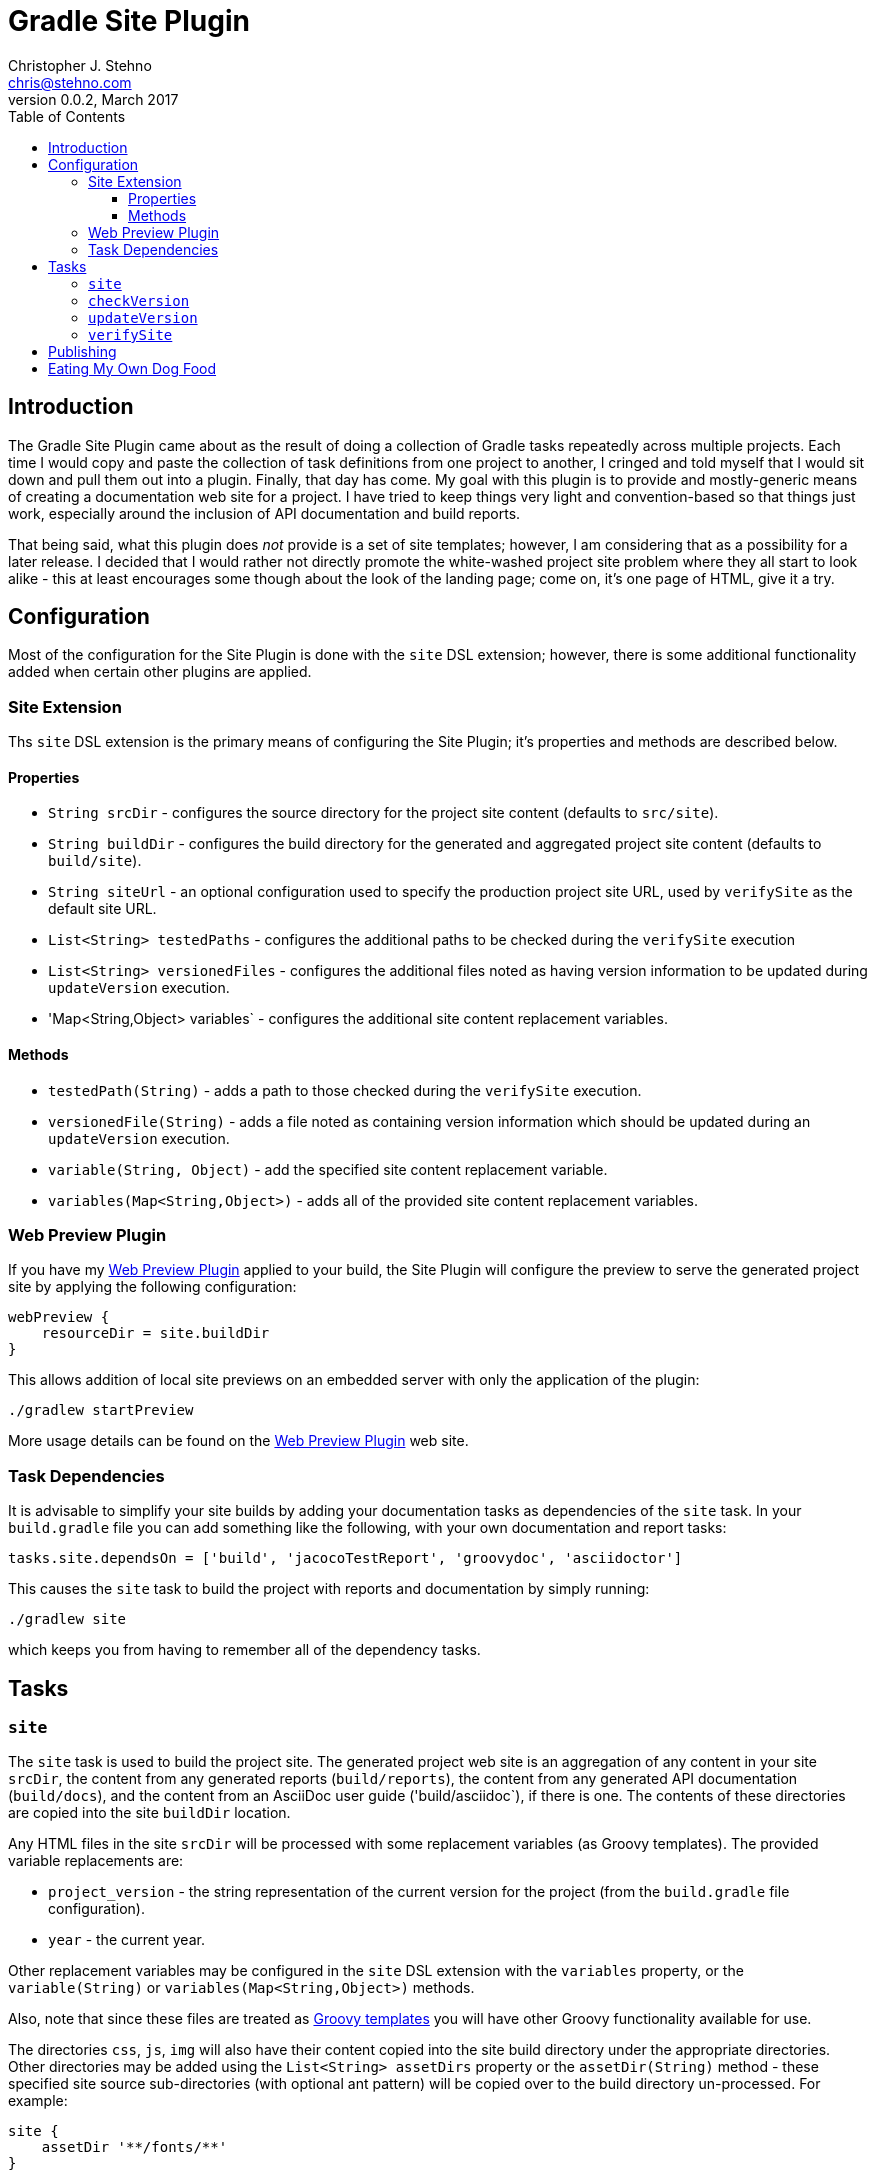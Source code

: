 = Gradle Site Plugin
Christopher J. Stehno <chris@stehno.com>
v0.0.2, March 2017
:toc: left
:toclevels: 4

== Introduction

The Gradle Site Plugin came about as the result of doing a collection of Gradle tasks repeatedly across multiple projects. Each time I would copy and
paste the collection of task definitions from one project to another, I cringed and told myself that I would sit down and pull them out into a plugin.
Finally, that day has come. My goal with this plugin is to provide and mostly-generic means of creating a documentation web site for a project. I have
tried to keep things very light and convention-based so that things just work, especially around the inclusion of API documentation and build reports.

That being said, what this plugin does _not_ provide is a set of site templates; however, I am considering that as a possibility for a later release.
I decided that I would rather not directly promote the white-washed project site problem where they all start to look alike - this at least encourages
some though about the look of the landing page; come on, it's one page of HTML, give it a try.

== Configuration

Most of the configuration for the Site Plugin is done with the `site` DSL extension; however, there is some additional functionality added when
certain other plugins are applied.

=== Site Extension

Ths `site` DSL extension is the primary means of configuring the Site Plugin; it's properties and methods are described below.

==== Properties

* `String srcDir` - configures the source directory for the project site content (defaults to `src/site`).
* `String buildDir` - configures the build directory for the generated and aggregated project site content (defaults to `build/site`).
* `String siteUrl` - an optional configuration used to specify the production project site URL, used by `verifySite` as the default site URL.
* `List<String> testedPaths` - configures the additional paths to be checked during the `verifySite` execution
* `List<String> versionedFiles` - configures the additional files noted as having version information to be updated during `updateVersion` execution.
* 'Map<String,Object> variables` - configures the additional site content replacement variables.

==== Methods

* `testedPath(String)` - adds a path to those checked during the `verifySite` execution.
* `versionedFile(String)` - adds a file noted as containing version information which should be updated during an `updateVersion` execution.
* `variable(String, Object)` - add the specified site content replacement variable.
* `variables(Map<String,Object>)` - adds all of the provided site content replacement variables.

=== Web Preview Plugin

If you have my http://stehno.com/gradle-webpreview-plugin/[Web Preview Plugin] applied to your build, the Site Plugin will configure the preview to
serve the generated project site by applying the following configuration:

[source,groovy]
----
webPreview {
    resourceDir = site.buildDir
}
----

This allows addition of local site previews on an embedded server with only the application of the plugin:

    ./gradlew startPreview

More usage details can be found on the http://stehno.com/gradle-webpreview-plugin/[Web Preview Plugin] web site.

=== Task Dependencies

It is advisable to simplify your site builds by adding your documentation tasks as dependencies of the `site` task. In your `build.gradle` file you
can add something like the following, with your own documentation and report tasks:

[source,groovy]
----
tasks.site.dependsOn = ['build', 'jacocoTestReport', 'groovydoc', 'asciidoctor']
----

This causes the `site` task to build the project with reports and documentation by simply running:

    ./gradlew site

which keeps you from having to remember all of the dependency tasks.

== Tasks

=== `site`

The `site` task is used to build the project site. The generated project web site is an aggregation of any content in your site `srcDir`, the content
from any generated reports (`build/reports`), the content from any generated API documentation (`build/docs`), and the content from an AsciiDoc user
guide ('build/asciidoc`), if there is one. The contents of these directories are copied into the site `buildDir` location.

Any HTML files in the site `srcDir` will be processed with some replacement variables (as Groovy templates). The provided variable replacements are:

* `project_version` - the string representation of the current version for the project (from the `build.gradle` file configuration).
* `year` - the current year.

Other replacement variables may be configured in the `site` DSL extension with the `variables` property, or the `variable(String)` or
`variables(Map<String,Object>)` methods.

Also, note that since these files are treated as
http://docs.groovy-lang.org/next/html/documentation/template-engines.html#_gstringtemplateengine[Groovy templates] you will have other Groovy
functionality available for use.

The directories `css`, `js`, `img` will also have their content copied into the site build directory under the appropriate directories. Other directories
may be added using the `List<String> assetDirs` property or the `assetDir(String)` method - these specified site source sub-directories (with optional
 ant pattern) will be copied over to the build directory un-processed. For example:

[source,groovy]
----
site {
    assetDir '**/fonts/**'
}
----

This would copy over the fonts sub-directory and its contents to the same sub-directory under the site build directory.

=== `checkVersion`

The `checkVersion` task is used to verify that all of the "versioned" files have the correct version as expressed by the `build.gradle` file. By
default, only the `README.md` file is checked (if one exists); however, additional files may be specified in the `site` DSL extension using the
`List<String> versionedFiles` property or the `versionedFile(String)` method.

The check is done with a simple verification that the version string exists within the file content - it's not foolproof but better than nothing.

=== `updateVersion`

The `updateVersion` task is used with a CLI input parameter `-Pfrom=VERSION` where `VERSION` is the old version of the project (before the `build.gradle`
version was updated). Running this task will do a string replacement of the old version string with the current version string in all of the
configured "versioned" files. By default, only the `README.md` file is versioned (if one exists); however, additional files may be specified in the
`site` DSL extension using the `List<String> versionedFiles` property or the `versionedFile(String)` method.

The check is done with a simple verification that the version string exists within the file content - it's not foolproof but better than nothing.

=== `verifySite`

The `verifySite` task is used to verify the published site contents. By default, the `siteUrl` configured in the `site` DSL extension is used as the
published site URL; however, this may be overridden on the command line using `-PsiteUrl=SITE_URL`.

By default, only the `index.html` page is verified. Other pages may be added using the `List<String> testedPaths` property or the `testedPath(String)`
method of the `site` DSL extension.

This task only checks for the existence of the specified pages, not their content.

== Publishing

The Site plugin provides no direct means of publishing the project site, nor does it require any specific publication environment; however, if you are
using GitHub to host your project repository, you can use the GitHub-Pages functionality to host the project web site.

Create an empty `gh-pages` branch in your repo, then in your development branch create a `publish.gradle` file in the root of your project with the
following content:

[source,groovy]
.publish.gradle
----
plugins {
    id "org.ajoberstar.github-pages" version "1.5.1"
}

githubPages {
    repoUri = GIT_CLONE_URI
    pages {
        from(file('build/site')) {
            into '.'
        }
    }
}
----

replacing `GIT_CLONE_URI` is the URL used to clone your repo.

Then, add the following to the bottom of your main `build.gradle` file:

[source,groovy]
----
task publishSite(type: GradleBuild, group: 'Publishing', description: 'Publishes the documentation web site.', dependsOn: ['site']) {
    buildFile = 'publish.gradle'
    tasks = ['publishGhPages']
}
----

These modification provide a simple means of publishing the rendered site content to the `gh-pages` branch of your project, which GitHub will pick
up by default and use as your project web site.

TIP: You can read more about this functionality by reading https://help.github.com/articles/configuring-a-publishing-source-for-github-pages/[Configuring a Publishing Source for GitHub Pages].

== Eating My Own Dog Food

Since this plugin was created to replace duplication in my own code, it is one that I use in most of my projects, including this one. It makes for an
interesting integration test when you release a project and then use it for its own site generation... keeps you honest.

Likewise, using the plugin for this project, means that this project is a good example of how it may be used as well as some ideas about the site
landing page content itself (`index.html` page).